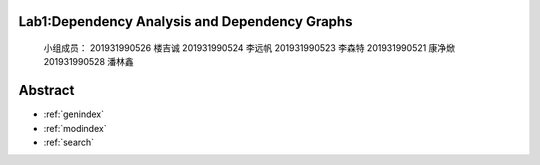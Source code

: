 .. EnglishPal documentation master file, created by
   sphinx-quickstart on Thu May 12 08:26:36 2022.
   You can adapt this file completely to your liking, but it should at least
   contain the root `toctree` directive.

Lab1:Dependency Analysis and Dependency Graphs
======================================
   小组成员：
   201931990526   楼吉诚
   201931990524   李远帆
   201931990523   李森特
   201931990521   康净焮
   201931990528   潘林鑫




Abstract
==================

* :ref:`genindex`
* :ref:`modindex`
* :ref:`search`
